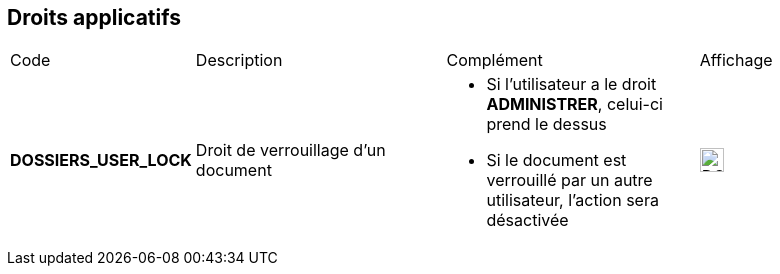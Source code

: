 [.landscape]
<<<

[[_02_rights]]
== Droits applicatifs

[cols="2a,3a,3a,2a"]
|===
|Code|Description|Complément|Affichage
|*DOSSIERS_USER_LOCK*|Droit de verrouillage d'un document|* Si l'utilisateur a le droit *ADMINISTRER*, celui-ci prend le dessus
* Si le document est verrouillé par un autre utilisateur, l'action sera désactivée|image:02_rights/DOSSIERS_USER_LOCK.png[height=24]
|===

[.portrait]
<<<